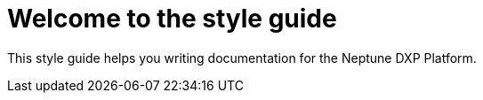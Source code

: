 = Welcome to the style guide

This style guide helps you writing documentation for the Neptune DXP Platform.


